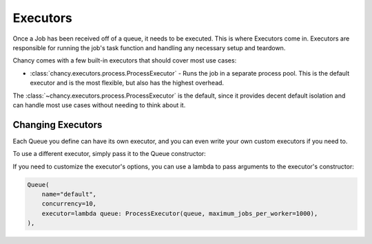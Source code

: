 Executors
=========

Once a Job has been received off of a queue, it needs to be executed. This is
where Executors come in. Executors are responsible for running the job's task
function and handling any necessary setup and teardown.

Chancy comes with a few built-in executors that should cover most use cases:

- :class:`chancy.executors.process.ProcessExecutor` - Runs the job in a separate
  process pool. This is the default executor and is the most flexible, but also
  has the highest overhead.


The :class:`~chancy.executors.process.ProcessExecutor` is the default, since it
provides decent default isolation and can handle most use cases without
needing to think about it.

Changing Executors
------------------

Each Queue you define can have its own executor, and you can even write your
own custom executors if you need to.

To use a different executor, simply pass it to the Queue constructor:

.. code-block:: python
   :caption: worker.py

   import asyncio
   from chancy.queue import Queue
   from chancy.app import Chancy
   from chancy.worker import Worker
   from chancy.executors.process import ProcessExecutor

   async def main():
       async with Chancy(
           dsn="postgresql://localhost/postgres",
           queues=[
               Queue(name="default", concurrency=10, executor=ProcessExecutor),
           ],
       ) as chancy:
           await chancy.migrate()
           await Worker(chancy).start()

If you need to customize the executor's options, you can use a lambda to pass
arguments to the executor's constructor:

.. code-block:: python

   Queue(
       name="default",
       concurrency=10,
       executor=lambda queue: ProcessExecutor(queue, maximum_jobs_per_worker=1000),
   ),